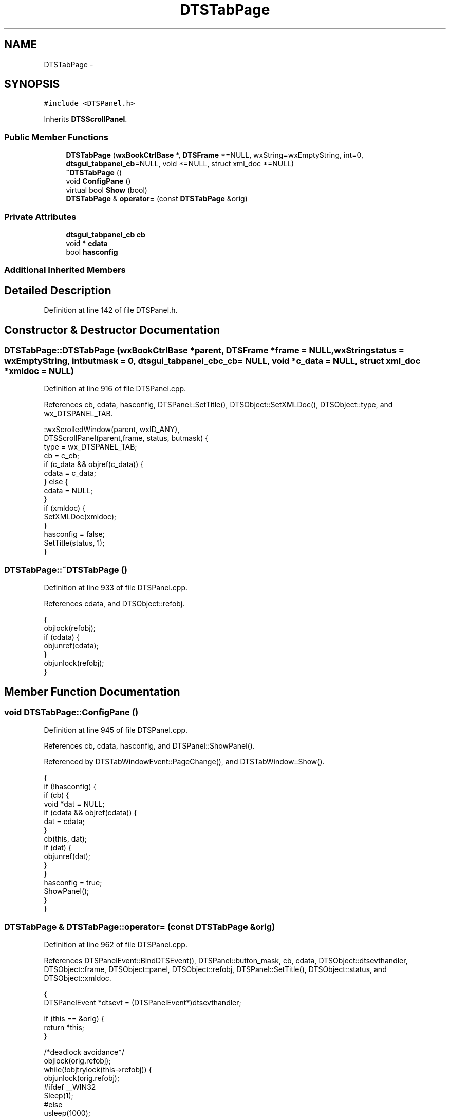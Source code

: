 .TH "DTSTabPage" 3 "Fri Oct 11 2013" "Version 0.00" "DTS Application wxWidgets GUI Library" \" -*- nroff -*-
.ad l
.nh
.SH NAME
DTSTabPage \- 
.SH SYNOPSIS
.br
.PP
.PP
\fC#include <DTSPanel\&.h>\fP
.PP
Inherits \fBDTSScrollPanel\fP\&.
.SS "Public Member Functions"

.in +1c
.ti -1c
.RI "\fBDTSTabPage\fP (\fBwxBookCtrlBase\fP *, \fBDTSFrame\fP *=NULL, wxString=wxEmptyString, int=0, \fBdtsgui_tabpanel_cb\fP=NULL, void *=NULL, struct xml_doc *=NULL)"
.br
.ti -1c
.RI "\fB~DTSTabPage\fP ()"
.br
.ti -1c
.RI "void \fBConfigPane\fP ()"
.br
.ti -1c
.RI "virtual bool \fBShow\fP (bool)"
.br
.ti -1c
.RI "\fBDTSTabPage\fP & \fBoperator=\fP (const \fBDTSTabPage\fP &orig)"
.br
.in -1c
.SS "Private Attributes"

.in +1c
.ti -1c
.RI "\fBdtsgui_tabpanel_cb\fP \fBcb\fP"
.br
.ti -1c
.RI "void * \fBcdata\fP"
.br
.ti -1c
.RI "bool \fBhasconfig\fP"
.br
.in -1c
.SS "Additional Inherited Members"
.SH "Detailed Description"
.PP 
Definition at line 142 of file DTSPanel\&.h\&.
.SH "Constructor & Destructor Documentation"
.PP 
.SS "DTSTabPage::DTSTabPage (\fBwxBookCtrlBase\fP *parent, \fBDTSFrame\fP *frame = \fCNULL\fP, wxStringstatus = \fCwxEmptyString\fP, intbutmask = \fC0\fP, \fBdtsgui_tabpanel_cb\fPc_cb = \fCNULL\fP, void *c_data = \fCNULL\fP, struct xml_doc *xmldoc = \fCNULL\fP)"

.PP
Definition at line 916 of file DTSPanel\&.cpp\&.
.PP
References cb, cdata, hasconfig, DTSPanel::SetTitle(), DTSObject::SetXMLDoc(), DTSObject::type, and wx_DTSPANEL_TAB\&.
.PP
.nf
    :wxScrolledWindow(parent, wxID_ANY),
    DTSScrollPanel(parent,frame, status, butmask) {
    type = wx_DTSPANEL_TAB;
    cb = c_cb;
    if (c_data && objref(c_data)) {
        cdata = c_data;
    } else {
        cdata = NULL;
    }
    if (xmldoc) {
        SetXMLDoc(xmldoc);
    }
    hasconfig = false;
    SetTitle(status, 1);
}
.fi
.SS "DTSTabPage::~DTSTabPage ()"

.PP
Definition at line 933 of file DTSPanel\&.cpp\&.
.PP
References cdata, and DTSObject::refobj\&.
.PP
.nf
                        {
    objlock(refobj);
    if (cdata) {
        objunref(cdata);
    }
    objunlock(refobj);
}
.fi
.SH "Member Function Documentation"
.PP 
.SS "void DTSTabPage::ConfigPane ()"

.PP
Definition at line 945 of file DTSPanel\&.cpp\&.
.PP
References cb, cdata, hasconfig, and DTSPanel::ShowPanel()\&.
.PP
Referenced by DTSTabWindowEvent::PageChange(), and DTSTabWindow::Show()\&.
.PP
.nf
                            {
    if (!hasconfig) {
        if (cb) {
            void *dat = NULL;
            if (cdata && objref(cdata)) {
                dat = cdata;
            }
            cb(this, dat);
            if (dat) {
                objunref(dat);
            }
        }
        hasconfig = true;
        ShowPanel();
    }
}
.fi
.SS "\fBDTSTabPage\fP & DTSTabPage::operator= (const \fBDTSTabPage\fP &orig)"

.PP
Definition at line 962 of file DTSPanel\&.cpp\&.
.PP
References DTSPanelEvent::BindDTSEvent(), DTSPanel::button_mask, cb, cdata, DTSObject::dtsevthandler, DTSObject::frame, DTSObject::panel, DTSObject::refobj, DTSPanel::SetTitle(), DTSObject::status, and DTSObject::xmldoc\&.
.PP
.nf
                                                        {
    DTSPanelEvent *dtsevt = (DTSPanelEvent*)dtsevthandler;

    if (this == &orig) {
        return *this;
    }

    /*deadlock avoidance*/
    objlock(orig\&.refobj);
    while(!objtrylock(this->refobj)) {
        objunlock(orig\&.refobj);
#ifdef __WIN32
        Sleep(1);
#else
        usleep(1000);
#endif
        objlock(orig\&.refobj);
    }
    button_mask = orig\&.button_mask;
    if (cdata) {
        objunref(cdata);
        cdata = NULL;
    }
    if (orig\&.cdata && objref(orig\&.cdata)) {
        cdata = orig\&.cdata;
    }
    cb = orig\&.cb;

    if (xmldoc) {
        objunref(xmldoc);
        xmldoc = NULL;
    }
    if (orig\&.xmldoc && objref(orig\&.xmldoc)) {
        xmldoc = orig\&.xmldoc;
    } else {
        xmldoc = NULL;
    }
    status = orig\&.status;
    SetTitle(status);
    panel->SetName(status);

    frame = orig\&.frame;
    if (dtsevt && frame) {
        dtsevt->BindDTSEvent(frame);
    }
    objunlock(this->refobj);
    objunlock(orig\&.refobj);
    return *this;
}
.fi
.SS "bool DTSTabPage::Show (boolshow)\fC [virtual]\fP"

.PP
Reimplemented from \fBDTSScrollPanel\fP\&.
.PP
Definition at line 941 of file DTSPanel\&.cpp\&.
.PP
.nf
                               {
    return wxScrolledWindow::Show(show);
}
.fi
.SH "Member Data Documentation"
.PP 
.SS "\fBdtsgui_tabpanel_cb\fP DTSTabPage::cb\fC [private]\fP"

.PP
Definition at line 150 of file DTSPanel\&.h\&.
.PP
Referenced by ConfigPane(), DTSTabPage(), and operator=()\&.
.SS "void* DTSTabPage::cdata\fC [private]\fP"

.PP
Definition at line 151 of file DTSPanel\&.h\&.
.PP
Referenced by ConfigPane(), DTSTabPage(), operator=(), and ~DTSTabPage()\&.
.SS "bool DTSTabPage::hasconfig\fC [private]\fP"

.PP
Definition at line 152 of file DTSPanel\&.h\&.
.PP
Referenced by ConfigPane(), and DTSTabPage()\&.

.SH "Author"
.PP 
Generated automatically by Doxygen for DTS Application wxWidgets GUI Library from the source code\&.

